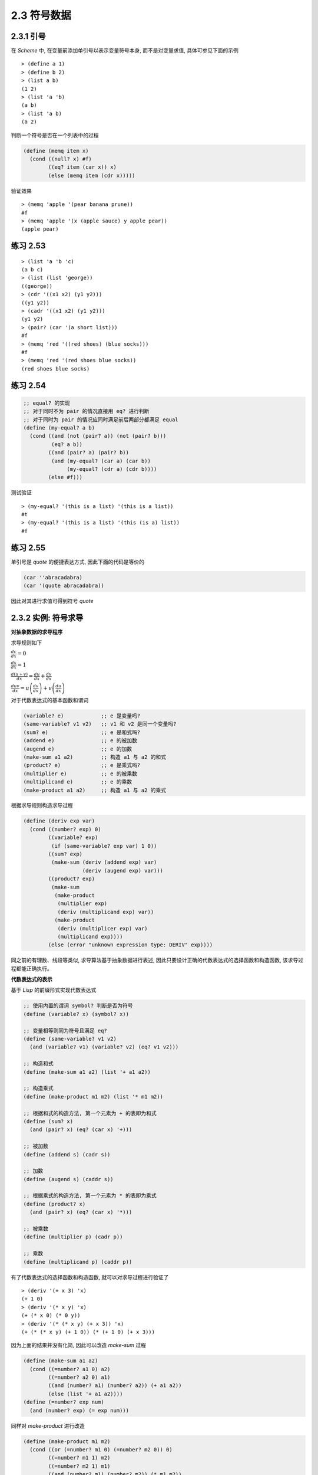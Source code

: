 2.3 符号数据
===================

2.3.1 引号
------------

在 `Scheme` 中, 在变量前添加单引号以表示变量符号本身, 而不是对变量求值, 具体可参见下面的示例

::

  > (define a 1)
  > (define b 2)
  > (list a b)
  (1 2)
  > (list 'a 'b)
  (a b)
  > (list 'a b)
  (a 2)

判断一个符号是否在一个列表中的过程

.. code-block:: scheme

  (define (memq item x)
    (cond ((null? x) #f)
          ((eq? item (car x)) x)
          (else (memq item (cdr x)))))

验证效果

::

  > (memq 'apple '(pear banana prune))
  #f
  > (memq 'apple '(x (apple sauce) y apple pear))
  (apple pear)

练习 2.53
----------

::

  > (list 'a 'b 'c)
  (a b c)
  > (list (list 'george))
  ((george))
  > (cdr '((x1 x2) (y1 y2)))
  ((y1 y2))
  > (cadr '((x1 x2) (y1 y2)))
  (y1 y2)
  > (pair? (car '(a short list)))
  #f
  > (memq 'red '((red shoes) (blue socks)))
  #f
  > (memq 'red '(red shoes blue socks))
  (red shoes blue socks)

练习 2.54
-----------

.. code-block:: scheme

  ;; equal? 的实现
  ;; 对于同时不为 pair 的情况直接用 eq? 进行判断
  ;; 对于同时为 pair 的情况应同时满足前后两部分都满足 equal
  (define (my-equal? a b)
    (cond ((and (not (pair? a)) (not (pair? b)))
           (eq? a b))
          ((and (pair? a) (pair? b))
           (and (my-equal? (car a) (car b))
                (my-equal? (cdr a) (cdr b))))
          (else #f)))


测试验证

::

  > (my-equal? '(this is a list) '(this is a list))
  #t
  > (my-equal? '(this is a list) '(this (is a) list))
  #f

练习 2.55
-----------

单引号是 `quote` 的便捷表达方式, 因此下面的代码是等价的

.. code-block:: scheme

  (car ''abracadabra)
  (car '(quote abracadabra))

因此对其进行求值可得到符号 `quote`

2.3.2 实例: 符号求导
---------------------

**对抽象数据的求导程序**

求导规则如下

:math:`\frac{dc}{dx} = 0`

:math:`\frac{dx}{dx} = 1`

:math:`\frac{d(u + v)}{dx} = \frac{du}{dx} + \frac{dv}{dx}`

:math:`\frac{duv}{dx} = u\left( \frac{dv}{dx} \right) + v\left( \frac{du}{dx} \right)`

对于代数表达式的基本函数和谓词

.. code-block:: scheme

  (variable? e)            ;; e 是变量吗?
  (same-variable? v1 v2)   ;; v1 和 v2 是同一个变量吗?
  (sum? e)                 ;; e 是和式吗?
  (addend e)               ;; e 的被加数
  (augend e)               ;; e 的加数
  (make-sum a1 a2)         ;; 构造 a1 与 a2 的和式
  (product? e)             ;; e 是乘式吗?
  (multiplier e)           ;; e 的被乘数
  (multiplicand e)         ;; e 的乘数
  (make-product a1 a2)     ;; 构造 a1 与 a2 的乘式


根据求导规则构造求导过程

.. code-block:: scheme

  (define (deriv exp var)
    (cond ((number? exp) 0)
          ((variable? exp)
           (if (same-variable? exp var) 1 0))
          ((sum? exp)
           (make-sum (deriv (addend exp) var)
                     (deriv (augend exp) var)))
          ((product? exp)
           (make-sum
            (make-product
             (multiplier exp)
             (deriv (multiplicand exp) var))
            (make-product
             (deriv (multiplicer exp) var)
             (multiplicand exp))))
          (else (error "unknown expression type: DERIV" exp))))

同之前的有理数、线段等类似, 求导算法基于抽象数据进行表述, 因此只要设计正确的代数表达式的选择函数和构造函数, 该求导过程都能正确执行。

**代数表达式的表示**

基于 `Lisp` 的前缀形式实现代数表达式

.. code-block:: scheme

  ;; 使用内置的谓词 symbol? 判断是否为符号
  (define (variable? x) (symbol? x))

  ;; 变量相等则同为符号且满足 eq?
  (define (same-variable? v1 v2)
    (and (variable? v1) (variable? v2) (eq? v1 v2)))

  ;; 构造和式
  (define (make-sum a1 a2) (list '+ a1 a2))

  ;; 构造乘式
  (define (make-product m1 m2) (list '* m1 m2))

  ;; 根据和式的构造方法, 第一个元素为 + 的表即为和式
  (define (sum? x)
    (and (pair? x) (eq? (car x) '+)))

  ;; 被加数
  (define (addend s) (cadr s))

  ;; 加数
  (define (augend s) (caddr s))

  ;; 根据乘式的构造方法, 第一个元素为 * 的表即为乘式
  (define (product? x)
    (and (pair? x) (eq? (car x) '*)))

  ;; 被乘数
  (define (multiplier p) (cadr p))

  ;; 乘数
  (define (multiplicand p) (caddr p))

有了代数表达式的选择函数和构造函数, 就可以对求导过程进行验证了

::

  > (deriv '(+ x 3) 'x)
  (+ 1 0)
  > (deriv '(* x y) 'x)
  (+ (* x 0) (* 0 y))
  > (deriv '(* (* x y) (+ x 3)) 'x)
  (+ (* (* x y) (+ 1 0)) (* (+ 1 0) (+ x 3)))

因为上面的结果并没有化简, 因此可以改造 `make-sum` 过程

.. code-block:: scheme

  (define (make-sum a1 a2)
    (cond ((=number? a1 0) a2)
          ((=number? a2 0) a1)
          ((and (number? a1) (number? a2)) (+ a1 a2))
          (else (list '+ a1 a2))))
  (define (=number? exp num)
    (and (number? exp) (= exp num)))

同样对 `make-product` 进行改造

.. code-block:: scheme

  (define (make-product m1 m2)
    (cond ((or (=number? m1 0) (=number? m2 0)) 0)
          ((=number? m1 1) m2)
          ((=number? m2 1) m1)
          ((and (number? m1) (number? m2)) (* m1 m2))
          (else (list '* m1 m2))))

此时上面的测试结果将变为

::

  > (deriv '(+ x 3) 'x)
  1
  > (deriv '(* x y) 'x)
  y
  > (deriv '(* (* x y) (+ x 3)) 'x)
  (+ (* x y) (* y (+ x 3)))

练习 2.56
-----------

仿照前面的实现方式对乘幂进行实现

.. code-block:: scheme

  ;; 乘幂的判断、选择和构造函数
  (define (exponentiation? exp)
    (and (pair? exp) (eq? (car exp) '**)))
  (define (base exp) (cadr exp))
  (define (exponent exp) (caddr exp))
  (define (make-exponentiation b e)
    (cond ((= e 0) 1)
          ((= e 1) b)
          (else (list '** b e))))

  ;; 完善原来的求导过程
  (define (deriv exp var)
    (cond ((number? exp) 0)
          ((variable? exp)
           (if (same-variable? exp var) 1 0))
          ((sum? exp)
           (make-sum (deriv (addend exp) var)
                     (deriv (augend exp) var)))
          ((product? exp)
           (make-sum
            (make-product
             (multiplier exp)
             (deriv (multiplicand exp) var))
            (make-product
             (deriv (multiplier exp) var)
             (multiplicand exp))))
          ((exponentiation? exp)
           (let ((b (base exp))
                 (e (exponent exp)))
             (make-product
              e
              (make-product
               (make-exponentiation b (- e 1))
               (deriv b var)))))
          (else (error "unknown expression type: DERIV" exp))))

验证测试

::

  > (deriv '(** x 1) 'x)
  1
  > (deriv '(** x 2) 'x)
  (* 2 x)
  > (deriv '(** x 3) 'x)
  (* 3 (** x 2))
  > (deriv '(** x 4) 'x)
  (* 4 (** x 3))
  > (deriv '(** x 5) 'x)
  (* 5 (** x 4))

练习 2.57
-----------


对于这种多个参数的情况,  **练习 2.20** 中提供了带点尾部记法的 `define`, 因此对首先对构造和式、乘式以及选择加数、乘数的函数进行改造

.. code-block:: scheme

  ;; 中间用点号连接两个参数表示第二个参数以剩下的实际参数的表为值
  ;; 因此可以用 length 判断第二个参数是否有多个元素
  (define (make-sum a1 . a2)
    (if (= (length a2) 1)
        (cond ((=number? a1 0) a2)
              ((=number? (car a2) 0) a1)
              ((and (number? a1) (number? (car a2))) (+ a1 (car a2)))
              (else (list '+ a1 (car a2))))
        (cons '+ (cons a1 a2))))

  ;; 获取加数
  (define (augend s)
    (let ((a2 (cddr s)))
      (if (= (length a2) 1)
          (car a2)
          (apply make-sum a2))))

  ;; 构造乘式
  (define (make-product m1 . m2)
    (if (= (length m2) 1)
        (cond ((or (=number? m1 0) (=number? (car m2) 0)) 0)
              ((=number? m1 1) (car m2))
              ((=number? (car m2) 1) m1)
              ((and (number? m1) (number? (car m2))) (* m1 (car m2)))
              (else (list '* m1 (car m2))))
        (cons '* (cons m1 m2))))

  ;; 获取乘数
  (define (multiplicand p)
    (let ((m2 (cddr p)))
      (if (= (length m2) 1)
          (car m2)
          (apply make-product m2))))

求导过程不用修改, 直接验证测试

::

  > (deriv '(* x y (+ x 3)) 'x)
  (+ (* x y) (* y (+ x 3)))

练习 2.58
-----------

a.

将和式和乘式修改为中缀表示形式

.. code-block:: scheme

  (define (make-sum a1 a2)
    (cond ((=number? a1 0) a2)
          ((=number? a2 0) a1)
          ((and (number? a1) (number? a2)) (+ a1 a2))
          (else (list a1 '+ a2))))

  (define (make-product m1 m2)
    (cond ((or (=number? m1 0) (=number? m2 0)) 0)
          ((=number? m1 1) m2)
          ((=number? m2 1) m1)
          ((and (number? m1) (number? m2)) (* m1 m2))
          (else (list m1 '* m2))))

同时还应该修改对和式、乘式的判断及获取被加数、被乘数的过程

.. code-block:: scheme

  (define (sum? x)
    (and (pair? x) (eq? (cadr x) '+)))
  (define (addend s) (car s))

  (define (product? x)
    (and (pair? x) (eq? (cadr x) '*)))
  (define (multiplier p) (car p))

求导过程不变, 直接进行测试

::

  > (deriv '(x + (3 * (x + (y + 2)))) 'x)
  4

b.

.. code-block:: scheme

  ;; 修改和式的构造函数
  (define (make-sum a1 . a2)
    (if (= (length a2) 1)
        (cond ((and (number? a1) (number? (car a2))) (+ a1 (car a2)))
              ((=number? a1 0) a2)
              ((=number? (car a2) 0) a1)
              (else (list a1 '+ (car a2))))
        (cons a1 (cons '+ (apply make-sum a2)))))

  ;; 判断和式参与中缀表示
  (define (sum? x)
    (and (pair? x) (eq? (cadr x) '+)))

  ;; 根据中缀表示修改和式的选择函数
  (define (addend s) (car s))
  (define (augend s)
    (let ((a2 (cddr s)))
      (if (eq? (cdr a2) '())
          (car a2)
          a2)))

  ;; 修改乘式的构造函数
  (define (make-product m1 . m2)
    (if (= (length m2) 1)
        (cond ((or (=number? m1 0) (=number? (car m2) 0)) 0)
              ((=number? m1 1) (car m2))
              ((=number? (car m2) 1) m1)
              ((and (number? m1) (number? (car m2))) (* m1 (car m2)))
              (else (list m1 '* (car m2))))
        (cons m1 (cons '* (apply make-product m2)))))

  ;; 判断乘式采用中缀表示
  (define (product? x)
    (and (pair? x) (eq? (cadr x) '*)))

  ;; 根据中缀表示修改乘式的选择函数
  (define (multiplier p) (car p))
  (define (multiplicand p)
    (let ((m (cddr p)))
      (if (eq? (cdr m) '())
          (car m)
          m))

测试验证

::

  > (deriv '(x + 3 * (x + y + 2)) 'x)
  4

2.3.3 实例: 集合的表示
------------------------

集合的基本操作

.. code-block:: scheme

  ;; element-of-set?      用于确定某个给定元素是不是某个给定集合的成员
  ;; adjoin-set           添加一个元素到给定的集合中
  ;; union-set            计算两个集合的并集
  ;; intersection-set     计算两个集合的交集

**集合作为未排序的表**

将集合看做未排序的表时, 集合各个基本操作的实现

.. code-block:: scheme

  ;; 递归判断元素是否与集合中的某个值相同
  (define (element-of-set? x set)
    (cond ((null? set) #f)
          ((equal? x (car set)) #t)
          (else (element-of-set? x (cdr set)))))

  ;; 先判断集合中是否已经存在该元素, 不存在时才加入
  (define (adjoin-set x set)
    (if (element-of-set? x set)
        set
        (cons x set)))

  ;; 逐一判断 set1 中的元素是否在 set2 中, 存在合并, 否则递归处理
  (define (intersection-set set1 set2)
    (cond ((or (null? set1) (null? set2))
           '())
          ((element-of-set? (car set1) set2)
           (cons (car set1)
                 (intersection-set (cdr set1)
                                   set2)))
          (else (intersection-set (cdr set1)
                                  set2))))

练习 2.59
-------------

借助 `adjoin-set` 进行实现

.. code-block:: scheme

  (define (union-set set1 set2)
    (cond ((null? set1) set2)
          ((null? set2) set1)
          (else (union-set
                 (cdr set1)
                 (adjoin-set (car set1)
                             set2)))))

测试验证

::

  > (union-set '(1 2 3) '(2 3 4))
  (1 2 3 4)

练习 2.60
-------------

对于存在重复元素的集合, `element-of-set?` 不用修改, `adjoin-set` 直接合并即可, `union-set` 也不用修改, `intersection-set` 需要先去重再沿用之前的过程

.. code-block:: scheme

  (define (adjoin-set x set)
    (cons x set))

  ;; 清除集合中的重复元素
  (define (filter-set set)
    (cond ((null? set) '())
          ((element-of-set? (car set) (cdr set))
           (filter-set (cdr set)))
          (else (cons (car set) (filter-set (cdr set))))))

  ;; 求交集时先去重
  (define (intersection-set set1 set2)
    (let ((set1 (filter-set set1))
          (set2 (filter-set set2)))
      (cond ((or (null? set1) (null? set2))
             '())
            ((element-of-set? (car set1) set2)
             (cons (car set1)
                   (intersection-set (cdr set1)
                                     set2)))
            (else (intersection-set (cdr set1)
                                    set2)))))

因为现在 `adjoin-set` 是直接合并, 因此算法复杂度要比之前低一个数量级, 而其它操作虽然算法复杂度与之前相同, 但随着元素个数的增加以及重复元素的增加, 运行速度会越来越慢。

因此对于频繁增加元素且没有严格要求去重的场景可使用带重复元素的集合, 而对于频繁查询或频繁求交集、并集的场景则应使用无重复元素的集合。

**集合作为排序的表**

因为集合是排序的表(从小到大), 因此待检查的元素比最小的元素还小时, 也就没有必要进行后续的检查了

.. code-block:: scheme

  (define (element-of-set? x set)
    (cond ((null? set) #f)
          ((= x (car set)) #t)
          ((< x (car set)) #f) ;; 比最小的还小则直接返回 false
          (else (element-of-set? x (cdr set)))))

而对于求交集, 同样可以根据一个集合的最小元素是否比另一个集合的最小元素还小来判断其是否在交集中

.. code-block:: scheme

  (define (intersection-set set1 set2)
    (if (or (null? set1) (null? set2))
        '()
        (let ((x1 (car set1))
              (x2 (car set2)))
          (cond ((= x1 x2)
                 (cons x1 (intersection-set (cdr set1) (cdr set2))))
                ((< x1 x2)
                 (intersection-set (cdr set1) set2))
                ((< x2 x1)
                 (intersection-set set1 (cdr set2)))))))

练习 2.61
-----------

对于已排序的集合来说, 如果集合为空则返回以参数 `x` 为元素的列表, 当 `x` 比最小的元素还小时则直接合并两者, 与最小的元素相等时则直接返回列表, 否则合并列表的最小元素与剩下的元素组成的列表递归处理得到的结果。

.. code-block:: scheme

  (define (adjoin-set x set)
    (cond ((null? set) (list x))
          ((< x (car set)) (cons x set))
          ((= x (car set)) set)
          (else (cons (car set)
                      (adjoin-set x (cdr set))))))

测试验证

::

  > (adjoin-set 1 (list 2 3 5 6))
  (1 2 3 5 6)
  > (adjoin-set 4 (list 2 3 5 6))
  (2 3 4 5 6)
  > (adjoin-set 7 (list 2 3 5 6))
  (2 3 5 6 7)

练习 2.62
------------

其实就是归并排序的思路, 从两个排序集合中依次取出最小的元素进行比较, 将两者较小的元素进行合并, 然后取出现较小元素的集合的剩余元素进行递归处理

.. code-block:: scheme

  (define (union-set set1 set2)
    (cond ((null? set1) set2)
          ((null? set2) set1)
          (else
           (cond ((< (car set1) (car set2))
                  (cons (car set1)
                        (union-set (cdr set1) set2)))
                 ((= (car set1) (car set2))
                  (cons (car set1)
                        (union-set (cdr set1) (cdr set2))))
                 (else (cons (car set2)
                             (union-set set1 (cdr set2))))))))

测试验证

::

  > (union-set (list 1 2 3) (list 2 3 4))
  (1 2 3 4)
  > (union-set (list 1 2 3) (list 1 3 4))
  (1 2 3 4)
  > (union-set (list 2 3 4) (list 1 2 3))
  (1 2 3 4)
  > (union-set (list 2 3 4 5) (list 1 2 3))
  (1 2 3 4 5)
  > (union-set (list 1 2 3) (list 2 3 4 5))
  (1 2 3 4 5)
  > (union-set (list 4 5 7 8) (list 1 2 3 6 9))
  (1 2 3 4 5 6 7 8 9)
  > (union-set (list 1 2 3 6 9) (list 4 5 7 8))
  (1 2 3 4 5 6 7 8 9)

**集合作为二叉树**

对于平衡二叉树而言, 因为左右两边子树约为整个树的一半, 且左子树都比顶点小, 右子树都比顶点大, 因此当搜索规模为 `n` 的树时, 计算部署将以 :math:`\Theta(log n)` 速度增长。

使用表表示树

.. code-block:: scheme

  (define (entry tree) (car tree))
  (define (left-branch tree) (cadr tree))
  (define (right-branch tree) (caddr tree))
  (define (make-tree entry left right)
    (list entry left right))

基于上面的构造函数和选择函数再次实现 `element-of-set?`

.. code-block:: scheme

  ;; 对于一棵平衡二叉树而言, 先与顶点值判断大小以确定在左子树还是右子树
  ;; 然后在对应的子树进行递归处理即可
  (define (element-of-set? x set)
    (cond ((null? set) #f)
          ((= x (entry set)) #t)
          ((< x (entry set))
           (element-of-set? x (left-branch set)))
          ((> x (entry set))
           (element-of-set? x (right-branch set)))))

此时对于 `adjoin-set` 而言, 仍然是先与顶点值判断大小以确定加入哪个子树, 然后需要根据大小情况构造新的分支。

.. code-block:: scheme

  (define (adjoin-set x set)
    (cond ((null? set) (make-tree x '() '()))
          ((= x (entry set)) set)
          ((< x (entry set))
           (make-tree (entry set)
                      (adjoin-set x (left-branch set))
                      (right-branch set)))
          ((> x (entry set))
           (make-tree (entry set)
                      (left-branch set)
                      (adjoin-set x (right-branch set))))))

以上的操作都还需要进行平衡的操作, 以保证当前树是平衡二叉树。

练习 2.63
-----------

两种将树转换为表的方法

.. code-block:: scheme

  (define (tree->list-1 tree)
    (if (null? tree)
        '()
        (append (tree->list-1 (left-branch tree))
                (cons (entry tree)
                      (tree->list-1 (right-branch tree))))))

  (define (tree->list-2 tree)
    (define (copy-to-list tree result-list)
      (if (null? tree)
          result-list
          (copy-to-list (left-branch tree)
                        (cons (entry tree)
                              (copy-to-list (right-branch tree)
                                            result-list)))))
    (copy-to-list tree '()))

a.

两个过程对所有的树(即使形状不同)都产生相同的结果

.. figure:: fig/Fig2.16c.std.svg

一个集合的元素构成的不同形状的树

构造这三个形状的树

.. code-block:: scheme

  (define t1 (make-tree 7
                        (make-tree 3
                                   (make-tree 1 '() '())
                                   (make-tree 5 '() '()))
                        (make-tree 9
                                   '()
                                   (make-tree 11 '() '()))))

  (define t2 (make-tree 3
                        (make-tree 1 '() '())
                        (make-tree 7
                                   (make-tree 5 '() '())
                                   (make-tree 9
                                              '()
                                              (make-tree 11 '() '())))))

  (define t3 (make-tree 5
                        (make-tree 3
                                   (make-tree 1 '() '())
                                   '())
                        (make-tree 9
                                   (make-tree 7 '() '())
                                   (make-tree 11 '() '()))))

测试验证

::

  > (tree->list-1 t1)
  (1 3 5 7 9 11)
  > (tree->list-2 t1)
  (1 3 5 7 9 11)

  > (tree->list-1 t2)
  (1 3 5 7 9 11)
  > (tree->list-2 t2)
  (1 3 5 7 9 11)

  > (tree->list-1 t3)
  (1 3 5 7 9 11)
  > (tree->list-2 t3)
  (1 3 5 7 9 11)

b.

通过分析两种方法的代码可知, 对于有 `n` 个节点的树转换为表时, 方法一将会调用 `n` 次 `cons` 和 `append` 操作, 而方法二只需调用 `n` 次 `cons` 操作, 因此两者的增长量级不同, 方法一会更慢些。

练习 2.64
------------

.. code-block:: scheme

  (define (list->tree elements)
    (car (partial-tree
          elements (length elements))))

  (define (partial-tree elts n)
    (if (= n 0)
        (cons '() elts)
        (let ((left-size (quotient (- n 1) 2)))
          (let ((left-result (partial-tree elts left-size)))
            (let ((left-tree (car left-result))
                  (non-left-elts (cdr left-result))
                  (right-size (- n (+ left-size 1))))
              (let ((this-entry (car non-left-elts))
                    (right-result (partial-tree (cdr non-left-elts) right-size)))
                (let ((right-tree (car right-result))
                      (remaining-elts (cdr right-result)))
                  (cons (make-tree this-entry left-tree right-tree)
                        remaining-elts))))))))

a.

从至少包含 `n` 个元素的表中构造出一棵包含 `n` 个元素的平衡树, 其构造过程可分为如下几步:

1. 计算左子树的大小 `left-size`, 因为必然有一个顶点, 所以左子树的大小即为 `n - 1` 除以 `2` 的商
2. 有了左子树的大小 `left-size`, 则根据 `partial-tree` 过程的定义, 即可通过调用 `(partial-tree elts left-size)` 得到左子树及其剩余元素组成的序对结果 `left-result`
3. 有了左边的序对结果 `left-result` 之后, 即可从中获取左子树 `left-tree` 及其剩余的元素 `not-left-elts`, 同时因为已知左子树的大小, 再加上顶点, 就可以得到右子树的大小为 `n - (left-size + 1)`
4. 对于剩余的元素 `non-left-elts` 而言, 其第一个元素即为分好左右子树之后的顶点, 而其剩下的元素则为构造右子树的元素, 因此可通过调用 `(partial-tree (cdr non-left-elts) right-size)` 得到右子树及其剩余元素构成的序对结果 `right-result`
5. 有了右边的序对结果 `right-result` 之后, 即可从中获取右子树 `right-tree` 及其剩余的元素 `remaining-elts`
6. 现在有了左子树、右子树及顶点和剩余的元素, 即可得到最终的结果, 其中平衡树显然由 `(make-tree this-entry left-tree right-tree)` 得到, 最终结果则使用 `cons` 合并此树与 `remaining-elts` 即可。

::

  > (define t (list->tree (tree->list-2 t3)))
  > t
  (5 (1 () (3 () ())) (9 (7 () ()) (11 () ())))


           5
          / \
         /   \
        /     \
       /       \
      1         9
     / \       / \
    /   \     /   \
  '()    3   7    11

b.

对于 `list->tree` 过程而言, 最终要将每个元素构造成树, 即对于 `n` 个元素将调用 `n` 次 `make-tree`, 因此算法复杂度为 :math:`\Theta(n)` 。

练习 2.65
------------

利用 `2.63` 中的实现, 可以将树转换为排序列表, 然后再利用之前的对排序列表的求交集并集的操作, 最后再利用 `2.64` 中的实现, 将排序列表转换为平衡二叉树即可

.. code-block:: scheme

  ;; 为避免冲突, 将练习 2.62 中的实现改名为 union-sorted-set
  (define (union-sorted-set set1 set2)
    (cond ((null? set1) set2)
          ((null? set2) set1)
          (else
           (cond ((< (car set1) (car set2))
                  (cons (car set1)
                        (union-sorted-set (cdr set1) set2)))
                 ((= (car set1) (car set2))
                  (cons (car set1)
                        (union-sorted-set (cdr set1) (cdr set2))))
                 (else (cons (car set2)
                             (union-sorted-set set1 (cdr set2))))))))

  ;; 首先使用练习 2.63 中的 tree->list-2 将树转换为排序列表
  ;; 然后使用 union-sorted-set 对两个排序列表求并集
  ;; 最后使用 list->tree 把排序列表转换为平衡二叉树
  (define (union-set set1 set2)
    (let ((s1 (tree->list-2 set1))
          (s2 (tree->list-2 set2)))
      (list->tree (union-sorted-set s1 s2))))


  ;; 交集的实现与并集类似
  (define (intersection-sorted-set set1 set2)
    (if (or (null? set1) (null? set2))
        '()
        (let ((x1 (car set1))
              (x2 (car set2)))
          (cond ((= x1 x2)
                 (cons x1 (intersection-sorted-set (cdr set1) (cdr set2))))
                ((< x1 x2)
                 (intersection-sorted-set (cdr set1) set2))
                ((< x2 x1)
                 (intersection-sorted-set set1 (cdr set2)))))))

  (define (intersection-set set1 set2)
    (let ((s1 (tree->list-2 set1))
          (s2 (tree->list-2 set2)))
      (list->tree (intersection-sorted-set s1 s2))))

测试验证

::

  > (define t4 (make-tree 6
                          (make-tree 3
                                     (make-tree 1 '() '())
                                     '())
                          (make-tree 9
                                     (make-tree 7 '() '())
                                     (make-tree 11 '() '()))))

  > t4
  (6 (3 (1 () ()) ()) (9 (7 () ()) (11 () ())))
  > (union-set t3 t4)
  (6 (3 (1 () ()) (5 () ())) (9 (7 () ()) (11 () ())))
  > (intersection-set t3 t4)
  (7 (1 () (3 () ())) (9 () (11 () ())))

**集合与信息检索**

对于信息检索的场景而言, 需要将大量时间用在根据某个关键字在数据集上进行数据的访问和修改, 为了提高在这种场景下的访问效率, 首先需要更好的大集合的表示方法, 其次需要对数据集的访问提供足够的抽象。

一种最简单的实现是, 将集合看做未排序的表, 则此时的检索实现与 `element-of-set?` 完全一致。

.. code-block:: scheme

  (define (lookup given-key set-of-records)
  (cond ((null? set-of-records) false)
        ((equal? given-key
                 (key (car set-of-records)))
         (car set-of-records))
        (else
         (lookup given-key
                 (cdr set-of-records)))))

练习 2.66
-----------

假设记录的集合采用二叉树实现, 则查找过程直接使用前面针对二叉树而实现的 `element-of-set?` 即可

.. code-block:: scheme

  (define (lookup given-key tree-of-records)
    (cond ((null? tree-of-records) #f)
          ((= given-key (entry tree-of-records)) #t)
          ((< given-key (entry tree-of-records))
           (lookup given-key (left-branch tree-of-records)))
          ((> given-key (entry tree-of-records))
           (lookup given-key (right-branch tree-of-records)))))

2.3.4 实例: Huffman 编码树
----------------------------

一般而言, 如果我们需要区分 `n` 个不同的字符, 那么就需要为每个字符使用 :math:`log_2 n` 个二进制位。

然而像这样使用固定位数二进制对字符进行编码, 相对于变长编码会有很多冗余, 会造成空间的浪费。

但在变长编码中要解决的一个困难在于: 如何确定到达了一个字符的结束。

一种解决方式是以某种方式设计编码, 使得其中每个字符的完整编码都不是另一个字符编码的前缀, 这样的编码方式称为前缀码。

 **Huffman编码** 是一种利用被编码消息中符号出现的相对频度构造变长前缀码从而能够明显节约空间的特定编码方式, 其中树叶是被编码的符号, 被赋予了一个权重(即它的相对频度)。

.. figure:: fig/Fig2.18a.std.svg

Huffman编码树实例, 每个非叶结点代表一个集合, 其包含了这个结点下所有树叶上的符号, 每个非叶结点的权重是它下面所有叶结点的权重之和。

查找编码的过程: 从树根向下, 每次向左则加 0 , 向右则加 1, 直到找到与符号对应的叶结点。

序列解码的过程: 从树根开始, 通过序列中是 0 还是 1 来确定向左还是向右, 到达一个叶结点后就生成对应的符号, 然后重复这个过程。

**生成 Huffman 树**

**Huffman树** 的目标是使那些频度最低的符号出现在距离树根最远的地方。

构造过程为: 设定各个符合及其出现的频度作为初始数据, 然后开始寻找两个最低权重的结点, 将其合并为一个新的结点, 使其作为新结点的左右子结点。此时新结点的权重为原来两个结点的权重之和, 在初始数据中删除已归并的两个最小权重的结点, 并添加新结点到初始数据, 继而继续这个过程, 直到只剩下一个结点。

因为每步选择出的最小权重结点可能并不唯一, 此外在做归并时, 左右结点的顺序也是任意的, 因此上面的过程并不总能描述一棵唯一的树。

**Huffman 树的表示**

为了使用 **Huffman树** 完成消息的编码和解码, 需要定义树的构造函数和选择函数。

.. code-block:: scheme

   ;; 叶结点由符号和权重组成
   (define (make-leaf symbol weight)
    (list 'leaf symbol weight))

  (define (leaf? object)
    (eq? (car object) 'leaf))

  (define (symbol-leaf x) (cadr x))
  (define (weight-leaf x) (caddr x))

  ;; 编码树由左右分支, 符合集合, 权重组成
  (define (make-code-tree left right)
    (list left
          right
          (append (symbols left) (symbols right))
          (+ (weight left) (weight right))))

  ;; 根据编码树的构造方式实现选择函数
  (define (left-branch tree) (car tree))
  (define (right-branch tree) (cadr tree))
  (define (symbols tree)
    (if (leaf? tree)
        (list (symbol-leaf tree))
        (caddr tree)))
  (define (weight tree)
    (if (leaf? tree)
        (weight-leaf tree)
        (cadddr tree)))

**解码过程**

对于解码过程, 首先要有一棵 **Huffman编码树**, 即根据给定每个字符频度所构建的树; 其次要有根据这棵树生成的编码表。

.. code-block:: scheme

  ;; 解码是一个迭代处理的过程
  ;; 因为前缀码的特点, 每找到一个编码对应的字符后, 需要回到树根继续对剩余的编码进行处理
  (define (decode bits tree)
    (define (decode-1 bits current-branch)
      (if (null? bits)
          '()
          ;; 根据叶结点的值获取下一个分支
          (let ((next-branch
                 (choose-branch (car bits) current-branch)))
            ;; 是叶结点则取出符号并合并上对剩余编码表的解码结果
            ;; 否则对剩余的编码表进行处理
            (if (leaf? next-branch)
                (cons (symbol-leaf next-branch)
                      (decode-l (cdr bits) tree))
                (decode-1 (cdr bits) next-branch)))))
    ;; 初始情况下即为完整的编码表和
    (decode-1 bits tree))

  ;; 根据当前位置的位是 0 或 1 来选择左分支或右分支
  (define (choose-branch bit branch)
    (cond ((= bit 0) (left-branch branch))
          ((= bit 1) (right-branch branch))
          (else (error "bad bit -- CHOOSE-BRANCH" bit))))

**带权重元素的集合**

.. code-block:: scheme

  ;; 合并叶结点, 并按照权重升序排列表中的元素
  (define (adjoin-set x set)
    (cond ((null? set) (list x))
          ((< (weight x) (weight (car set))) (cons x set))
          (else (cons (car set)
                      (adjoin-set x (cdr set))))))

  ;; 构造树叶的初始排序集合
  (define (make-leaf-set pairs)
    (if (null? pairs)
        '()
        (let ((pair (car pairs)))
          (adjoin-set (make-leaf (car pair)
                                 (cadr pair))
                      (make-leaf-set (cdr pairs))))))

练习 2.67
----------

.. code-block:: scheme

  ;; Huffman 编码树的定义
  (define sample-tree
    (make-code-tree
     (make-leaf 'A 4)
     (make-code-tree
      (make-leaf 'B 2)
      (make-code-tree
       (make-leaf 'D 1)
       (make-leaf 'C 1)))))

  ;; 一个消息样例
  (define sample-message
    '(0 1 1 0 0 1 0 1 0 1 1 1 0))

直接调用 `decode` 进行解码

::

  > (decode sample-message sample-tree)
  (A D A B B C A)

练习 2.68
-----------

.. code-block:: scheme

  ;; 编码过程即为合并信息中的每一个字符的编码结果
  (define (encode message tree)
    (if (null? message)
        '()
        (append (encode-symbol (car message) tree)
                (encode (cdr message) tree))))

  ;; 对每个字符进行编码
  (define (encode-symbol symbol tree)
    (cond ((leaf? tree) '())  ;; 已经达到叶结点则结束
          ;; 在左子树的字符列表中找到了要编码的字符则添加 0
          ((lookup symbol (symbols (left-branch tree)))
           (cons '0 (encode-symbol symbol (left-branch tree))))
          ;; 在右子树的字符列表中找到了要编码的字符则添加 1
          ((lookup symbol (symbols (right-branch tree)))
           (cons '1 (encode-symbol symbol (right-branch tree))))
          ;; 左右子树中都没有要编码的字符则报错
          (else (error "bad symbol -- " symbol))))

测试验证

::

  > (define message '(A D A B B C A))
  > (encode message sample-tree)
  (0 1 1 0 0 1 0 1 0 1 1 1 0)

练习 2.69
-----------

.. code-block:: scheme

  ;; 根据符号-权重对偶的表来构建 Huffman树
  (define (generate-huffman-tree pairs)
    (successive-merge (make-leaf-set pairs)))

  ;; 根据已排序的树叶集合进行合并
  (define (successive-merge leaf-set)
    (if (= (length leaf-set) 1)
        ;; 集合中只剩下了一个结点时则直接返回该元素
        (car leaf-set)
        ;; 否则首先找到两个权重最小的结点, 以及剩下的结点构成的集合
        (let ((min-leaf-1 (car leaf-set))
              (min-leaf-2 (cadr leaf-set))
              (remaining-leaf-set (cddr leaf-set)))
          ;; 然后由两个权重最小的结点构造新的叶结点
          (let ((new-leaf (make-code-tree min-leaf-1 min-leaf-2)))
            ;; 然后将新的叶结点添加到剩余结点构成的集合中
            (let ((new-leaf-set (adjoin-set new-leaf remaining-leaf-set)))
              ;; 最后继续对新构造的叶结点集合进行处理
              (successive-merge new-leaf-set))))))

测试验证

::

  > (define pairs '((A 4) (B 2) (C 1) (D 1)))
  > pairs
  ((A 4) (B 2) (C 1) (D 1))
  > (define leaf-set (make-leaf-set pairs))
  > leaf-set
  ((leaf D 1) (leaf C 1) (leaf B 2) (leaf A 4))
  > (successive-merge leaf-set)
  ((leaf A 4)
    ((leaf B 2) ((leaf D 1) (leaf C 1) (D C) 2) (B D C) 4)
    (A B D C)
    8)
  > sample-tree
  ((leaf A 4)
    ((leaf B 2) ((leaf D 1) (leaf C 1) (D C) 2) (B D C) 4)
    (A B D C)
    8)

可以看到, 根据 `successive-merge` 过程得到的结果与 `sample-tree` 的值是一样的。

练习 2.70
-----------

::

  > (define pairs '((a 2) (na 16) (boom 1) (sha 3) (get 2) (yip 9) (job 2) (wah 1)))
  > (define tree (generate-huffman-tree pairs))
  > tree
  ((leaf na 16)
    ((leaf yip 9)
      (((leaf a 2)
         ((leaf wah 1) (leaf boom 1) (wah boom) 2)
         (a wah boom)
         4)
        ((leaf sha 3)
          ((leaf job 2) (leaf get 2) (job get) 4)
          (sha job get)
          7)
        (a wah boom sha job get)
        11)
      (yip a wah boom sha job get)
      20)
    (na yip a wah boom sha job get)
    36)
  > (define message '(get a job sha na na na na na na na na get a job sha na na na na na na na na wah yip yip yip yip yip yip yip yip yip sha boom))
  > (define bits (encode message tree))
  > bits
  (1 1 1 1 1 1 1 0 0 1 1 1 1 0 1 1 1 0 0 0 0 0 0 0 0 0 1 1 1 1
   1 1 1 0 0 1 1 1 1 0 1 1 1 0 0 0 0 0 0 0 0 0 1 1 0 1 0 1 0 1
   0 1 0 1 0 1 0 1 0 1 0 1 0 1 0 1 1 1 0 1 1 0 1 1)
  > (decode bits tree)
  (get a job sha na na na na na na na na get a job sha na na
   na na na na na na wah yip yip yip yip yip yip yip yip yip
   sha boom)
  > (length bits)
  84
  > (length message)
  36

可以看到基于 **Huffman** 编码对具有 `36` 个字符的消息需要 `84` 个二进制位。

如果对 `8` 个字符的字母表采用定长编码, 每个字符需要使用 `3` 个二进制位, 则对包含 `36` 个字符的歌曲编码需要 `108` 个二进制位, 可见使用 **Huffman** 编码可节省 `22%` 的空间。

练习 2.71
------------

`n` 为 `5` 时树的结构如下所示

::

           (31)
           / \
          /   \
        (15)  16
        / \
      (7)  8
      / \
    (3)  4
    /\
   1  2

由此类推可知 `n` 为 `10` 时的树的结构, 显然, 对于这样的树, 编码出现最频繁的符号只需一个二进制位, 而最不频繁的则需要 `n-1` 位。

练习 2.72
-----------

对于 `练习 2.68` 中的编码过程, 需要依次判断符号在左子树还是在右子树中, 查找过程的增长速度为 :math:`\Theta(n)`, 因此针对 `练习 2.71` 中的特殊情况, 编码最频繁的符号与最不频繁的符号所需的步数的增长速度为 :math:`\Theta(n)` 、 :math:`\Theta(n^2)`
